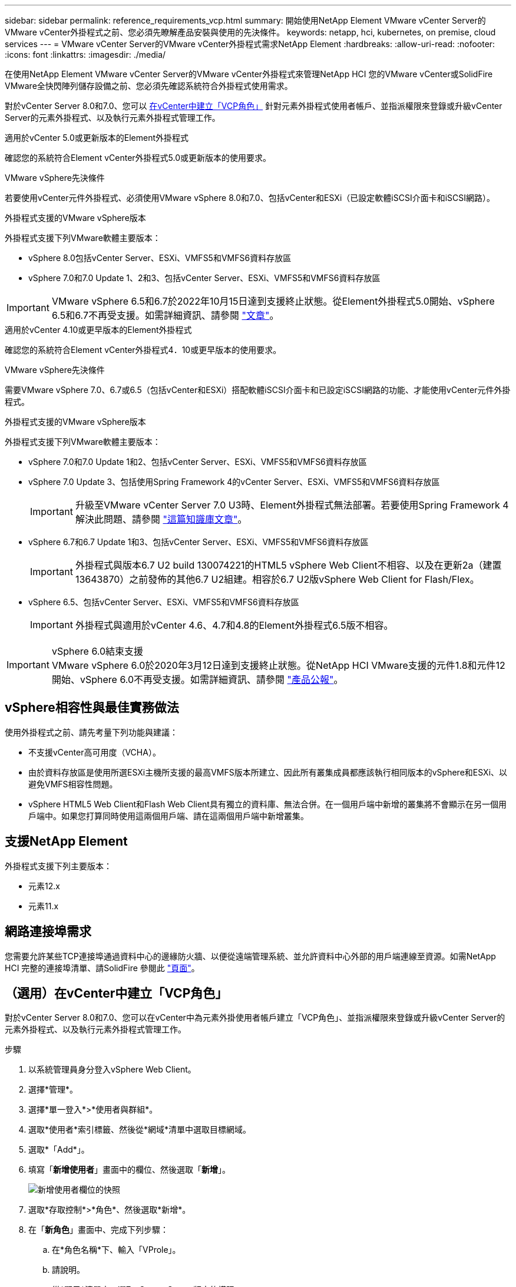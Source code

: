 ---
sidebar: sidebar 
permalink: reference_requirements_vcp.html 
summary: 開始使用NetApp Element VMware vCenter Server的VMware vCenter外掛程式之前、您必須先瞭解產品安裝與使用的先決條件。 
keywords: netapp, hci, kubernetes, on premise, cloud services 
---
= VMware vCenter Server的VMware vCenter外掛程式需求NetApp Element
:hardbreaks:
:allow-uri-read: 
:nofooter: 
:icons: font
:linkattrs: 
:imagesdir: ./media/


[role="lead"]
在使用NetApp Element VMware vCenter Server的VMware vCenter外掛程式來管理NetApp HCI 您的VMware vCenter或SolidFire VMware全快閃陣列儲存設備之前、您必須先確認系統符合外掛程式使用需求。

對於vCenter Server 8.0和7.0、您可以 <<create_vcp_role,在vCenter中建立「VCP角色」>> 針對元素外掛程式使用者帳戶、並指派權限來登錄或升級vCenter Server的元素外掛程式、以及執行元素外掛程式管理工作。

[role="tabbed-block"]
====
.適用於vCenter 5.0或更新版本的Element外掛程式
--
確認您的系統符合Element vCenter外掛程式5.0或更新版本的使用要求。

.VMware vSphere先決條件
若要使用vCenter元件外掛程式、必須使用VMware vSphere 8.0和7.0、包括vCenter和ESXi（已設定軟體iSCSI介面卡和iSCSI網路）。

.外掛程式支援的VMware vSphere版本
外掛程式支援下列VMware軟體主要版本：

* vSphere 8.0包括vCenter Server、ESXi、VMFS5和VMFS6資料存放區
* vSphere 7.0和7.0 Update 1、2和3、包括vCenter Server、ESXi、VMFS5和VMFS6資料存放區



IMPORTANT: VMware vSphere 6.5和6.7於2022年10月15日達到支援終止狀態。從Element外掛程式5.0開始、vSphere 6.5和6.7不再受支援。如需詳細資訊、請參閱 https://core.vmware.com/blog/reminder-vsphere-6567-end-general-support["文章"^]。

--
.適用於vCenter 4.10或更早版本的Element外掛程式
--
確認您的系統符合Element vCenter外掛程式4．10或更早版本的使用要求。

.VMware vSphere先決條件
需要VMware vSphere 7.0、6.7或6.5（包括vCenter和ESXi）搭配軟體iSCSI介面卡和已設定iSCSI網路的功能、才能使用vCenter元件外掛程式。

.外掛程式支援的VMware vSphere版本
外掛程式支援下列VMware軟體主要版本：

* vSphere 7.0和7.0 Update 1和2、包括vCenter Server、ESXi、VMFS5和VMFS6資料存放區
* vSphere 7.0 Update 3、包括使用Spring Framework 4的vCenter Server、ESXi、VMFS5和VMFS6資料存放區
+

IMPORTANT: 升級至VMware vCenter Server 7.0 U3時、Element外掛程式無法部署。若要使用Spring Framework 4解決此問題、請參閱 https://kb.netapp.com/Advice_and_Troubleshooting/Hybrid_Cloud_Infrastructure/NetApp_HCI/vCenter_plug-in_deployment_fails_after_upgrading_vCenter_to_version_7.0_U3["這篇知識庫文章"^]。

* vSphere 6.7和6.7 Update 1和3、包括vCenter Server、ESXi、VMFS5和VMFS6資料存放區
+

IMPORTANT: 外掛程式與版本6.7 U2 build 130074221的HTML5 vSphere Web Client不相容、以及在更新2a（建置13643870）之前發佈的其他6.7 U2組建。相容於6.7 U2版vSphere Web Client for Flash/Flex。

* vSphere 6.5、包括vCenter Server、ESXi、VMFS5和VMFS6資料存放區
+

IMPORTANT: 外掛程式與適用於vCenter 4.6、4.7和4.8的Element外掛程式6.5版不相容。



.vSphere 6.0結束支援

IMPORTANT: VMware vSphere 6.0於2020年3月12日達到支援終止狀態。從NetApp HCI VMware支援的元件1.8和元件12開始、vSphere 6.0不再受支援。如需詳細資訊、請參閱 https://mysupport.netapp.com/info/communications/ECMLP2863840.html["產品公報"]。

--
====


== vSphere相容性與最佳實務做法

使用外掛程式之前、請先考量下列功能與建議：

* 不支援vCenter高可用度（VCHA）。
* 由於資料存放區是使用所選ESXi主機所支援的最高VMFS版本所建立、因此所有叢集成員都應該執行相同版本的vSphere和ESXi、以避免VMFS相容性問題。
* vSphere HTML5 Web Client和Flash Web Client具有獨立的資料庫、無法合併。在一個用戶端中新增的叢集將不會顯示在另一個用戶端中。如果您打算同時使用這兩個用戶端、請在這兩個用戶端中新增叢集。




== 支援NetApp Element

外掛程式支援下列主要版本：

* 元素12.x
* 元素11.x




== 網路連接埠需求

您需要允許某些TCP連接埠通過資料中心的邊緣防火牆、以便從遠端管理系統、並允許資料中心外部的用戶端連線至資源。如需NetApp HCI 完整的連接埠清單、請SolidFire 參閱此 link:https://docs.netapp.com/us-en/hci/docs/hci_prereqs_required_network_ports.html["頁面"]。



== （選用）在vCenter中建立「VCP角色」

對於vCenter Server 8.0和7.0、您可以在vCenter中為元素外掛使用者帳戶建立「VCP角色」、並指派權限來登錄或升級vCenter Server的元素外掛程式、以及執行元素外掛程式管理工作。

.步驟
. 以系統管理員身分登入vSphere Web Client。
. 選擇*管理*。
. 選擇*單一登入*>*使用者與群組*。
. 選取*使用者*索引標籤、然後從*網域*清單中選取目標網域。
. 選取*「Add*」。
. 填寫「*新增使用者*」畫面中的欄位、然後選取「*新增*」。
+
image:vcp_add_user.PNG["新增使用者欄位的快照"]

. 選取*存取控制*>*角色*、然後選取*新增*。
. 在「*新角色*」畫面中、完成下列步驟：
+
.. 在*角色名稱*下、輸入「VProle」。
.. 請說明。
.. 從*顯示*清單中、選取vCenter Server版本的權限：
+
... 選取vCenter Server 8.0的權限：
+
**** 密碼編譯作業>登錄VM
**** 資料存放區>全選
**** 延伸>全選
**** 主機>組態>變更設定
**** 主機>組態>連線
**** 主機>組態>維護
**** 主機>組態>儲存分割區組態
**** 主機>組態>系統管理
**** 主機>組態>系統資源
**** privation.Task.Update：Task.Update：label> privation.Task.Update：工作更新。標籤
**** 工作>全選
**** 虛擬機器>編輯庫存>註冊
**** VM儲存原則> VM儲存原則檢視權限> View VM儲存原則


... 選取vCenter Server 7.x的權限：
+
**** 密碼編譯作業>登錄VM
**** 資料存放區>全選
**** 延伸>全選
**** 主機>組態>變更設定
**** 主機>組態>連線
**** 主機>組態>維護
**** 主機>組態>儲存分割區組態
**** 主機>組態>系統管理
**** 主機>組態>系統資源
**** 外掛程式>全選
**** 排程工作>全選
**** 儲存檢視>全選
**** 工作>全選




.. 選擇* Create *（建立*）。


+
image:vcp_create_vcprole.PNG["「新角色」欄位的快照"]

. 選擇* Global Permission*（全局權限），然後選擇* Add*（添加*）。
. 在「*新增權限*」畫面中、完成下列步驟：
+
--
.. 從*網域*清單中選取目標網域。
.. 在*使用者/群組*欄位中、輸入元素外掛程式使用者ID。
.. 從*角色*清單中選取* VCEProle*。
.. 選擇* Propagate to子項*並選擇* OK*。


--
+
image:vcp_assign_vcprole.PNG["新增權限欄位的快照"]

+
您現在可以使用「vcpuser」帳戶登入vSphere Web Client。





== 如需詳細資訊、請參閱

* https://docs.netapp.com/us-en/hci/index.html["資訊文件NetApp HCI"^]
* https://www.netapp.com/data-storage/solidfire/documentation["「元件與元素資源」頁面SolidFire"^]

